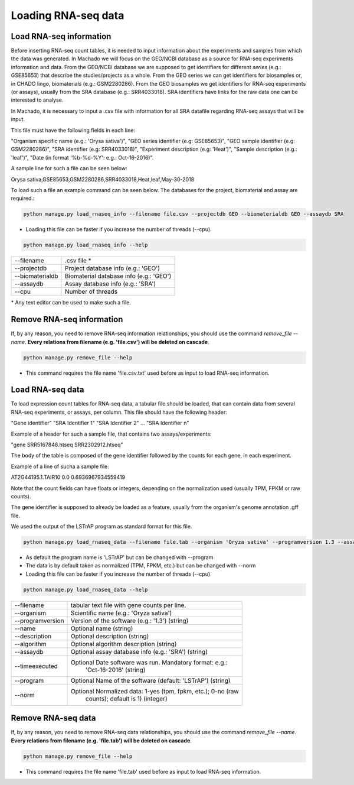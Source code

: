 Loading RNA-seq data
====================

Load RNA-seq information
------------------------
Before inserting RNA-seq count tables, it is needed to input information about the experiments and
samples from which the data was generated.
In Machado we will focus on the GEO/NCBI database as a source for RNA-seq experiments information and data.
From the GEO/NCBI database we are supposed to get identifiers for different *series* (e.g.: GSE85653) that
describe the studies/projects as a whole. From the GEO series we can get identifiers for biosamples or, in CHADO
lingo, biomaterials (e.g.: GSM2280286). From the GEO biosamples we get identifiers for RNA-seq experiments
(or assays), usually from the SRA database (e.g.: SRR4033018). SRA identifiers have links for the
raw data one can be interested to analyse.

In Machado, it is necessary to input a .csv file with information for all SRA datafile regarding RNA-seq assays
that will be input.

This file must have the following fields in each line:

"Organism specific name (e.g.: 'Orysa sativa')", "GEO series identifier (e.g: GSE85653)",
"GEO sample identifier (e.g: GSM2280286)", "SRA identifier (e.g: SRR4033018)",
"Experiment description (e.g: 'Heat')", "Sample description (e.g.: 'leaf')",
"Date (in format '%b-%d-%Y': e.g.: Oct-16-2016)".

A sample line for such a file can be seen below:

Orysa sativa,GSE85653,GSM2280286,SRR4033018,Heat,leaf,May-30-2018

To load such a file an example command can be seen below. The databases for the project, biomaterial and assay are required.:

.. code-block:: bash

    python manage.py load_rnaseq_info --filename file.csv --projectdb GEO --biomaterialdb GEO --assaydb SRA

* Loading this file can be faster if you increase the number of threads (--cpu).

.. code-block:: bash

    python manage.py load_rnaseq_info --help

===============        ==================================================================================
--filename 		.csv file *
--projectdb             Project database info (e.g.: 'GEO')
--biomaterialdb         Biomaterial database info (e.g.: 'GEO')
--assaydb               Assay database info (e.g.: 'SRA')
--cpu 			Number of threads
===============        ==================================================================================

\* Any text editor can be used to make such a file.


Remove RNA-seq information
---------------------------

If, by any reason, you need to remove RNA-seq information relationships, you should use the command *remove_file --name*. **Every relations from filename (e.g. 'file.csv') will be deleted on cascade**.

.. code-block:: bash

    python manage.py remove_file --help

* This command requires the file name 'file.csv.txt' used before as input to load RNA-seq information.

Load RNA-seq data
------------------------

To load expression count tables for RNA-seq data, a tabular file should be loaded, that can contain data
from several RNA-seq experiments, or assays, per column. This file should have the following header:

"Gene identifier" "SRA Identifier 1" "SRA Identifier 2"  ... "SRA Identifier n"

Example of a header for such a sample file, that contains two assays/experiments:

"gene    SRR5167848.htseq        SRR2302912.htseq"

The body of the table is composed of the gene identifier followed by the counts for each gene, in each experiment.

Example of a line of sucha a sample file:

AT2G44195.1.TAIR10     0.0     0.6936967934559419

Note that the count fields can have floats or integers, depending on the normalization used (usually TPM, FPKM or raw counts).

The gene identifier is supposed to already be loaded as a feature, usually from the organism's genome annotation .gff file.

We used the output of the LSTrAP program as standard format for this file.

.. code-block:: bash

    python manage.py load_rnaseq_data --filename file.tab --organism 'Oryza sativa' --programversion 1.3 --assaydb SRA

* As default the program name is 'LSTrAP' but can be changed with --program
* The data is by default taken as normalized (TPM, FPKM, etc.) but can be changed with --norm
* Loading this file can be faster if you increase the number of threads (--cpu).

.. code-block:: bash

    python manage.py load_rnaseq_data --help

=================      ====================================================================================
--filename               tabular text file with gene counts per line.
--organism               Scientific name (e.g.: 'Oryza sativa')
--programversion         Version of the software (e.g.: '1.3') (string)
--name                   Optional name (string)
--description            Optional description (string)
--algorithm              Optional algorithm description (string)
--assaydb                Optional assay database info (e.g.: 'SRA') (string)
--timeexecuted           Optional Date software was run. Mandatory format: e.g.:
                            'Oct-16-2016' (string)
--program                Optional Name of the software (default: 'LSTrAP') (string)
--norm                   Optional Normalized data: 1-yes (tpm, fpkm, etc.); 0-no (raw
                            counts); default is 1) (integer)
=================      ====================================================================================

Remove RNA-seq data
---------------------------

If, by any reason, you need to remove RNA-seq data relationships, you should use the command *remove_file --name*. **Every relations from filename (e.g. 'file.tab') will be deleted on cascade**.

.. code-block:: bash

    python manage.py remove_file --help

* This command requires the file name 'file.tab' used before as input to load RNA-seq information.
